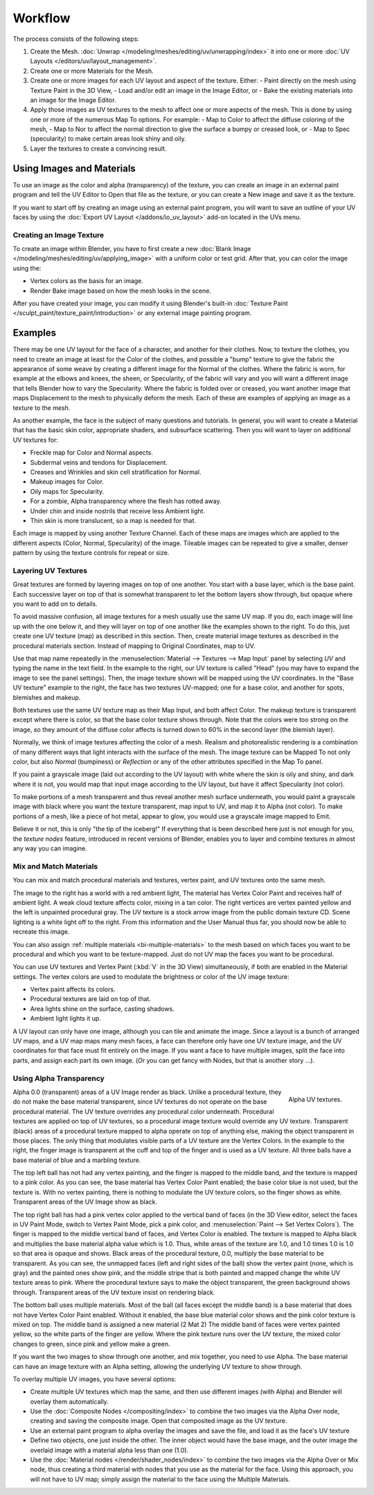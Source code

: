 
********
Workflow
********

The process consists of the following steps:

#. Create the Mesh. :doc:`Unwrap </modeling/meshes/editing/uv/unwrapping/index>` it into one or more
   :doc:`UV Layouts </editors/uv/layout_management>`.
#. Create one or more Materials for the Mesh.
#. Create one or more images for each UV layout and aspect of the texture. Either:
   - Paint directly on the mesh using Texture Paint in the 3D View,
   - Load and/or edit an image in the Image Editor, or
   - Bake the existing materials into an image for the Image Editor.
#. Apply those images as UV textures to the mesh to affect one or more aspects of the mesh.
   This is done by using one or more of the numerous Map To options. For example:
   - Map to Color to affect the diffuse coloring of the mesh,
   - Map to Nor to affect the normal direction to give the surface a bumpy or creased look, or
   - Map to Spec (specularity) to make certain areas look shiny and oily.
#. Layer the textures to create a convincing result.


Using Images and Materials
==========================

To use an image as the color and alpha (transparency) of the texture, you can create an image
in an external paint program and tell the UV Editor to Open that file as the texture,
or you can create a New image and save it as the texture.

If you want to start off by creating an image using an external paint program,
you will want to save an outline of your UV faces by using
the :doc:`Export UV Layout </addons/io_uv_layout>` add-on located in the UVs menu.


Creating an Image Texture
-------------------------

To create an image within Blender, you have to first create a new
:doc:`Blank Image </modeling/meshes/editing/uv/applying_image>`
with a uniform color or test grid. After that, you can color the image using the:

- Vertex colors as the basis for an image.
- Render Bake image based on how the mesh looks in the scene.

After you have created your image, you can modify it using Blender's built-in
:doc:`Texture Paint </sculpt_paint/texture_paint/introduction>`
or any external image painting program.


Examples
========

There may be one UV layout for the face of a character, and another for their clothes. Now,
to texture the clothes, you need to create an image at least for the Color of the clothes, and
possible a "bump" texture to give the fabric the appearance of some weave by creating
a different image for the Normal of the clothes. Where the fabric is worn,
for example at the elbows and knees, the sheen, or Specularity, of the fabric will vary and
you will want a different image that tells Blender how to vary the Specularity.
Where the fabric is folded over or creased,
you want another image that maps Displacement to the mesh to physically deform the mesh.
Each of these are examples of applying an image as a texture to the mesh.

As another example, the face is the subject of many questions and tutorials. In general,
you will want to create a Material that has the basic skin color, appropriate shaders,
and subsurface scattering. Then you will want to layer on additional UV textures for:

- Freckle map for Color and Normal aspects.
- Subdermal veins and tendons for Displacement.
- Creases and Wrinkles and skin cell stratification for Normal.
- Makeup images for Color.
- Oily maps for Specularity.
- For a zombie, Alpha transparency where the flesh has rotted away.
- Under chin and inside nostrils that receive less Ambient light.
- Thin skin is more translucent, so a map is needed for that.

Each image is mapped by using another Texture Channel.
Each of these maps are images which are applied to
the different aspects (Color, Normal, Specularity) of the image.
Tileable images can be repeated to give a smaller,
denser pattern by using the texture controls for repeat or size.


Layering UV Textures
--------------------

Great textures are formed by layering images on top of one another.
You start with a base layer, which is the base paint. Each successive layer on top of that is
somewhat transparent to let the bottom layers show through,
but opaque where you want to add on to details.

To avoid massive confusion, all image textures for a mesh usually use the same UV map.
If you do, each image will line up with the one below it,
and they will layer on top of one another like the examples shown to the right. To do this,
just create one UV texture (map) as described in this section. Then,
create material image textures as described in the procedural materials section.
Instead of mapping to Original Coordinates, map to UV.

Use that map name repeatedly in the :menuselection:`Material --> Textures --> Map Input`
panel by selecting *UV* and typing the name in the text field. In the example to the right,
our UV texture is called "Head" (you may have to expand the image to see the panel settings).
Then, the image texture shown will be mapped using the UV coordinates.
In the "Base UV texture" example to the right, the face has two textures UV-mapped;
one for a base color, and another for spots, blemishes and makeup.

Both textures use the same UV texture map as their Map Input, and both affect Color.
The makeup texture is transparent except where there is color,
so that the base color texture shows through.
Note that the colors were too strong on the image,
so they amount of the diffuse color affects is turned down to 60% in the second layer (the blemish layer).

Normally, we think of image textures affecting the color of a mesh. Realism and
photorealistic rendering is a combination of many different ways that light interacts with
the surface of the mesh. The image texture can be Mapped To not only color,
but also *Normal* (bumpiness)
or *Reflection* or any of the other attributes specified in the Map To panel.

If you paint a grayscale image (laid out according to the UV layout)
with white where the skin is oily and shiny, and dark where it is not,
you would map that input image according to the UV layout, but have it affect Specularity
(not color).

To make portions of a mesh transparent and thus reveal another mesh surface underneath,
you would paint a grayscale image with black where you want the texture transparent,
map input to UV, and map it to Alpha (not color). To make portions of a mesh,
like a piece of hot metal, appear to glow, you would use a grayscale image mapped to Emit.

Believe it or not, this is only "the tip of the iceberg!" If everything that is been described
here just is not enough for you, the *texture nodes* feature,
introduced in recent versions of Blender,
enables you to layer and combine textures in almost any way you can imagine.


Mix and Match Materials
-----------------------

.. figure:: /images/render_blender-render_textures_types_image_workflow_uv-mixmat.jpg
   :align: right

You can mix and match procedural materials and textures, vertex paint,
and UV textures onto the same mesh.

The image to the right has a world with a red ambient light,
The material has Vertex Color Paint and receives half of ambient light.
A weak cloud texture affects color, mixing in a tan color.
The right vertices are vertex painted yellow and the left is unpainted procedural gray.
The UV texture is a stock arrow image from the public domain texture CD.
Scene lighting is a white light off to the right.
From this information and the User Manual thus far,
you should now be able to recreate this image.

You can also assign :ref:`multiple materials <bi-multiple-materials>`
to the mesh based on which faces you want to be procedural and which you want to be texture-mapped.
Just do not UV map the faces you want to be procedural.

You can use UV textures and Vertex Paint (:kbd:`V` in the 3D View) simultaneously,
if both are enabled in the Material settings.
The vertex colors are used to modulate the brightness or color of the UV image texture:

- Vertex paint affects its colors.
- Procedural textures are laid on top of that.
- Area lights shine on the surface, casting shadows.
- Ambient light lights it up.

A UV layout can only have one image, although you can tile and animate the image.
Since a layout is a bunch of arranged UV maps, and a UV map maps many mesh faces,
a face can therefore only have one UV texture image,
and the UV coordinates for that face must fit entirely on the image.
If you want a face to have multiple images, split the face into parts,
and assign each part its own image.
(*Or* you can get fancy with Nodes, but that is another story ...).


Using Alpha Transparency
------------------------

.. figure:: /images/render_blender-render_textures_types_image_workflow_uv-alpha.jpg
   :align: right
   :width: 200px

   Alpha UV textures.

Alpha 0.0 (transparent) areas of a UV Image render as black.
Unlike a procedural texture, they do not make the base material transparent,
since UV textures do not operate on the base procedural material.
The UV texture overrides any procedural color underneath.
Procedural textures are applied on top of UV textures,
so a procedural image texture would override any UV texture. Transparent (black)
areas of a procedural texture mapped to alpha operate on top of anything else,
making the object transparent in those places.
The only thing that modulates visible parts of a UV texture are the Vertex Colors.
In the example to the right,
the finger image is transparent at the cuff and top of the finger and is used as a UV texture.
All three balls have a base material of blue and a marbling texture.

The top left ball has not had any vertex painting,
and the finger is mapped to the middle band, and the texture is mapped to a pink color.
As you can see, the base material has Vertex Color Paint enabled;
the base color blue is not used, but the texture is. With no vertex painting,
there is nothing to modulate the UV texture colors, so the finger shows as white.
Transparent areas of the UV Image show as black.

The top right ball has had a pink vertex color applied to the vertical band of faces
(in the 3D View editor, select the faces in UV Paint Mode, switch to Vertex Paint Mode,
pick a pink color, and :menuselection:`Paint --> Set Vertex Colors`).
The finger is mapped to the middle vertical band of faces, and Vertex Color is enabled.
The texture is mapped to Alpha black and multiplies the base material alpha value which is 1.0.
Thus, white areas of the texture are 1.0, and 1.0 times 1.0 is 1.0
so that area is opaque and shows. Black areas of the procedural texture, 0.0,
multiply the base material to be transparent. As you can see, the unmapped faces
(left and right sides of the ball) show the vertex paint (none, which is gray)
and the painted ones show pink, and the middle stripe that is both painted and mapped change
the white UV texture areas to pink. Where the procedural texture says to make the object transparent,
the green background shows through. Transparent areas of the UV texture insist on rendering black.

The bottom ball uses multiple materials. Most of the ball (all faces except the middle band)
is a base material that does not have Vertex Color Paint enabled.
Without it enabled, the base blue material color shows and the pink color texture is mixed on top.
The middle band is assigned a new material (2 Mat 2)
The middle band of faces were vertex painted yellow,
so the white parts of the finger are yellow. Where the pink texture runs over the UV texture,
the mixed color changes to green, since pink and yellow make a green.

If you want the two images to show through one another, and mix together,
you need to use Alpha. The base material can have an image texture with an Alpha setting,
allowing the underlying UV texture to show through.

To overlay multiple UV images, you have several options:

- Create multiple UV textures which map the same,
  and then use different images (with Alpha) and Blender will overlay them automatically.
- Use the :doc:`Composite Nodes </compositing/index>` to combine the two images via the Alpha Over node,
  creating and saving the composite image. Open that composited image as the UV texture.
- Use an external paint program to alpha overlay the images and save the file,
  and load it as the face's UV texture
- Define two objects, one just inside the other.
  The inner object would have the base image,
  and the outer image the overlaid image with a material alpha less than one (1.0).
- Use the :doc:`Material nodes </render/shader_nodes/index>`
  to combine the two images via the Alpha Over or Mix node,
  thus creating a third material with nodes that you use as the material for the face.
  Using this approach, you will not have to UV map;
  simply assign the material to the face using the Multiple Materials.
